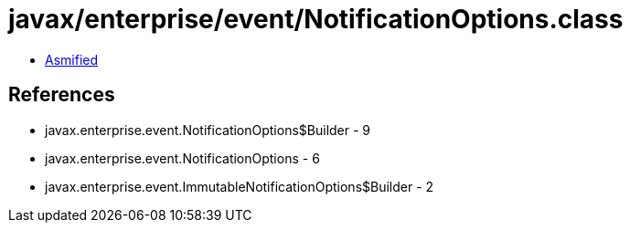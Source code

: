 = javax/enterprise/event/NotificationOptions.class

 - link:NotificationOptions-asmified.java[Asmified]

== References

 - javax.enterprise.event.NotificationOptions$Builder - 9
 - javax.enterprise.event.NotificationOptions - 6
 - javax.enterprise.event.ImmutableNotificationOptions$Builder - 2
